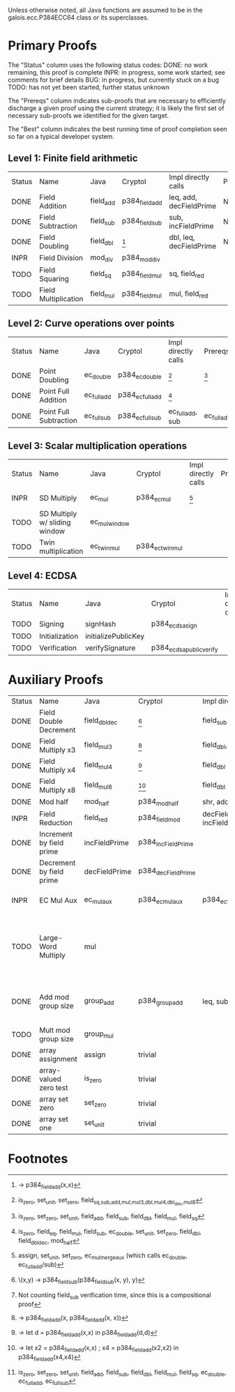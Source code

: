 Unless otherwise noted, all Java functions are assumed to be in the
galois.ecc.P384ECC64 class or its superclasses.

* Primary Proofs
The "Status" column uses the following status codes: 
  DONE: no work remaining, this proof is complete
  INPR: in progress, some work started; see comments for brief details
   BUG: in progress, but currently stuck on a bug
  TODO: has not yet been started, further status unknown

The "Prereqs" column indicates sub-proofs that are necessary to efficiently
discharge a given proof using the current strategy; it is likely the first set
of necessary sub-proofs we identified for the given target.

The "Best" column indicates the best running time of proof completion seen so
far on a typical developer system. 

** Level 1: Finite field arithmetic
| Status | Name                 | Java      | Cryptol        | Impl directly calls     | Prereqs | Quickchecks | Verifies | Best | Comments                                          |
| DONE   | Field Addition       | field_add | p384_field_add | leq, add, decFieldPrime | None    |        1000 | Yes, abc | 37s  |                                                   |
| DONE   | Field Subtraction    | field_sub | p384_field_sub | sub, incFieldPrime      | None    |        1000 | Yes, abc | 47s  |                                                   |
| DONE   | Field Doubling       | field_dbl | [fn:1]         | dbl, leq, decFieldPrime | None    |        1000 | Yes, abc | 4s   |                                                   |
| INPR   | Field Division       | mod_div   | p384_mod_div   |                         |         |          20 | No       |      |                                                   |
| TODO   | Field Squaring       | field_sq  | p384_field_mul | sq, field_red           |         |         100 | No       |      |                                                   |
| TODO   | Field Multiplication | field_mul | p384_field_mul | mul, field_red          |         |         100 | No       |      |                                                   |

** Level 2: Curve operations over points
| Status | Name                   | Java        | Cryptol          | Impl directly calls | Prereqs     | Quickchecks | Verifies      | Comments |
| DONE   | Point Doubling         | ec_double   | p384_ec_double   | [fn:7]              | [fn:8]      |        1000 | Yes, rewriter |          |
| DONE   | Point Full Addition    | ec_full_add | p384_ec_full_add | [fn:9]              |             |         100 | Yes, rw+yices |          |
| DONE   | Point Full Subtraction | ec_full_sub | p384_ec_full_sub | ec_full_add, sub    | ec_full_add |         100 | Yes, rw+yices |          |

** Level 3: Scalar multiplication operations
| Status | Name                          | Java          | Cryptol          | Impl directly calls | Prereqs | Quickchecks        | Verifies | Comments                                     |
| INPR   | SD Multiply                   | ec_mul        | p384_ec_mul      | [fn:10]             |         | 0 (counterexample) | No       | Need to investigate CE                       |
| TODO   | SD Multiply w/ sliding window | ec_mul_window |                  |                     |         | no spec            | No       | Implementation uses, but more complex than ^ |
| TODO   | Twin multiplication           | ec_twin_mul   | p384_ec_twin_mul |                     |         | no spec            | No       | High risk                                    |

** Level 4: ECDSA
| Status | Name           | Java                | Cryptol                  | Impl directly calls | Prereqs | Quickchecks | Verifies | Comments  |
| TODO   | Signing        | signHash            | p384_ecdsa_sign          |                     |         | no spec     | No       | High risk |
| TODO   | Initialization | initializePublicKey |                          |                     |         | no spec     | No       | High risk |
| TODO   | Verification   | verifySignature     | p384_ecdsa_public_verify |                     |         | no spec     | No       | High risk |

* Auxiliary Proofs
| Status | Name                     | Java          | Cryptol            | Impl directly calls          | Prereqs   | Quickchecks | Verifies            | Best     | Comments                                                                           |
| DONE   | Field Double Decrement   | field_dbl_dec | [fn:2]             | field_sub                    | field_sub |        1000 | Yes, abc            | 3s[fn:3] |                                                                                    |
| DONE   | Field Multiply x3        | field_mul3    | [fn:4]             | field_dbl, field_add         |           |        1000 | Yes, abc            | 17s      |                                                                                    |
| DONE   | Field Multiply x4        | field_mul4    | [fn:5]             | field_dbl                    |           |        1000 | Yes, abc            | 6s       |                                                                                    |
| DONE   | Field Multiply x8        | field_mul8    | [fn:6]             | field_dbl                    |           |        1000 | Yes, abc            | 13s      |                                                                                    |
| DONE   | Mod half                 | mod_half      | p384_mod_half      | shr, add                     |           |          -- | Yes, abc            | <5s      |                                                                                    |
| INPR   | Field Reduction          | field_red     | p384_field_mod     | decFieldPrime, incFieldPrime |           |      100000 | No                  |          |                                                                                    |
| DONE   | Increment by field prime | incFieldPrime | p384_incFieldPrime |                              |           |      100000 | Yes, abc            | 2s       |                                                                                    |
| DONE   | Decrement by field prime | decFieldPrime | p384_decFieldPrime |                              |           |      100000 | Yes, abc            | <2s      |                                                                                    |
| INPR   | EC Mul Aux               | ec_mul_aux    | p384_ec_mul_aux    | p384_ec_full_add/sub         | [fn:11]   |         100 | Yes, rewriter       | <1s      | Also discharged by yices.                                                          |
| TODO   | Large-Word Multiply      | mul           |                    |                              |           |     no spec | No                  |          | Perhaps not high-pri if it can be successfully uninterpreted in proofs that use it |
| DONE   | Add mod group size       | group_add     | p384_group_add     | leq, sub                     |           |        1000 | Yes, rewriter+yices | 6s       | Also discharged by abc and yices without rewriting.                                |
| TODO   | Mult mod group size      | group_mul     |                    |                              |           |     no spec | No                  |          |                                                                                    |
| DONE   | array assignment         | assign        | trivial            |                              |           |          -- | Yes, abc            | <2s      |                                                                                    |
| DONE   | array-valued zero test   | is_zero       | trivial            |                              |           |          -- | Yes, abc            | <2s      |                                                                                    |
| DONE   | array set zero           | set_zero      | trivial            |                              |           |          -- | Yes, abc            | <2s      |                                                                                    |
| DONE   | array set one            | set_unit      | trivial            |                              |           |          -- | Yes, abc            | <2s      |                                                                                    |

* Footnotes
[fn:1] \x -> p384_field_add(x,x)
[fn:2] \(x,y) -> p384_field_sub(p384_field_sub(x, y), y)
[fn:3] Not counting field_sub verification time, since this is a compositional proof
[fn:4] \x -> p384_field_add(x, p384_field_add(x, x))
[fn:5] \x -> let d = p384_field_add(x,x) in p384_field_add(d,d)
[fn:6] \x -> let x2 = p384_field_add(x,x) ; x4 = p384_field_add(x2,x2) in p384_field_add(x4,x4)
[fn:7] is_zero, set_unit, set_zero, field_{sq,sub,add,mul,mul3,dbl,mul4,dbl_dec,mul8}
[fn:8] is_zero, set_zero, set_unit, field_add, field_sub, field_dbl, field_mul, field_sq
[fn:9] is_zero, field_eq, field_mul, field_sub, ec_double, set_unit, set_zero, field_dbl, field_dbl_dec, mod_half
[fn:10] assign, set_unit, set_zero, ec_mul_merge_aux (which calls ec_double, ec_full_add/sub)
[fn:11] is_zero, set_zero, set_unit, field_add, field_sub, field_dbl, field_mul, field_sq, ec_double, ec_full_add, ec_full_sub
